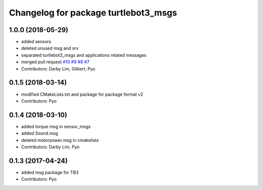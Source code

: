 ^^^^^^^^^^^^^^^^^^^^^^^^^^^^^^^^^^^^^
Changelog for package turtlebot3_msgs
^^^^^^^^^^^^^^^^^^^^^^^^^^^^^^^^^^^^^

1.0.0 (2018-05-29)
------------------
* added sensors
* deleted unused msg and srv
* separated turtlebot3_msgs and applications related messages
* merged pull request `#10 <https://github.com/ROBOTIS-GIT/turtlebot3_msgs/issues/10>`_ `#9 <https://github.com/ROBOTIS-GIT/turtlebot3_msgs/issues/9>`_ `#8 <https://github.com/ROBOTIS-GIT/turtlebot3_msgs/issues/8>`_ `#7 <https://github.com/ROBOTIS-GIT/turtlebot3_msgs/issues/7>`_
* Contributors: Darby Lim, Gilbert, Pyo

0.1.5 (2018-03-14)
------------------
* modified CMakeLists.txt and package for package format v2
* Contributors: Pyo

0.1.4 (2018-03-10)
------------------
* added torque msg in sensor_msgs
* added Sound.msg
* deleted motorpower.msg in cmakelists
* Contributors: Darby Lim, Pyo

0.1.3 (2017-04-24)
------------------
* added msg package for TB3
* Contributors: Pyo
